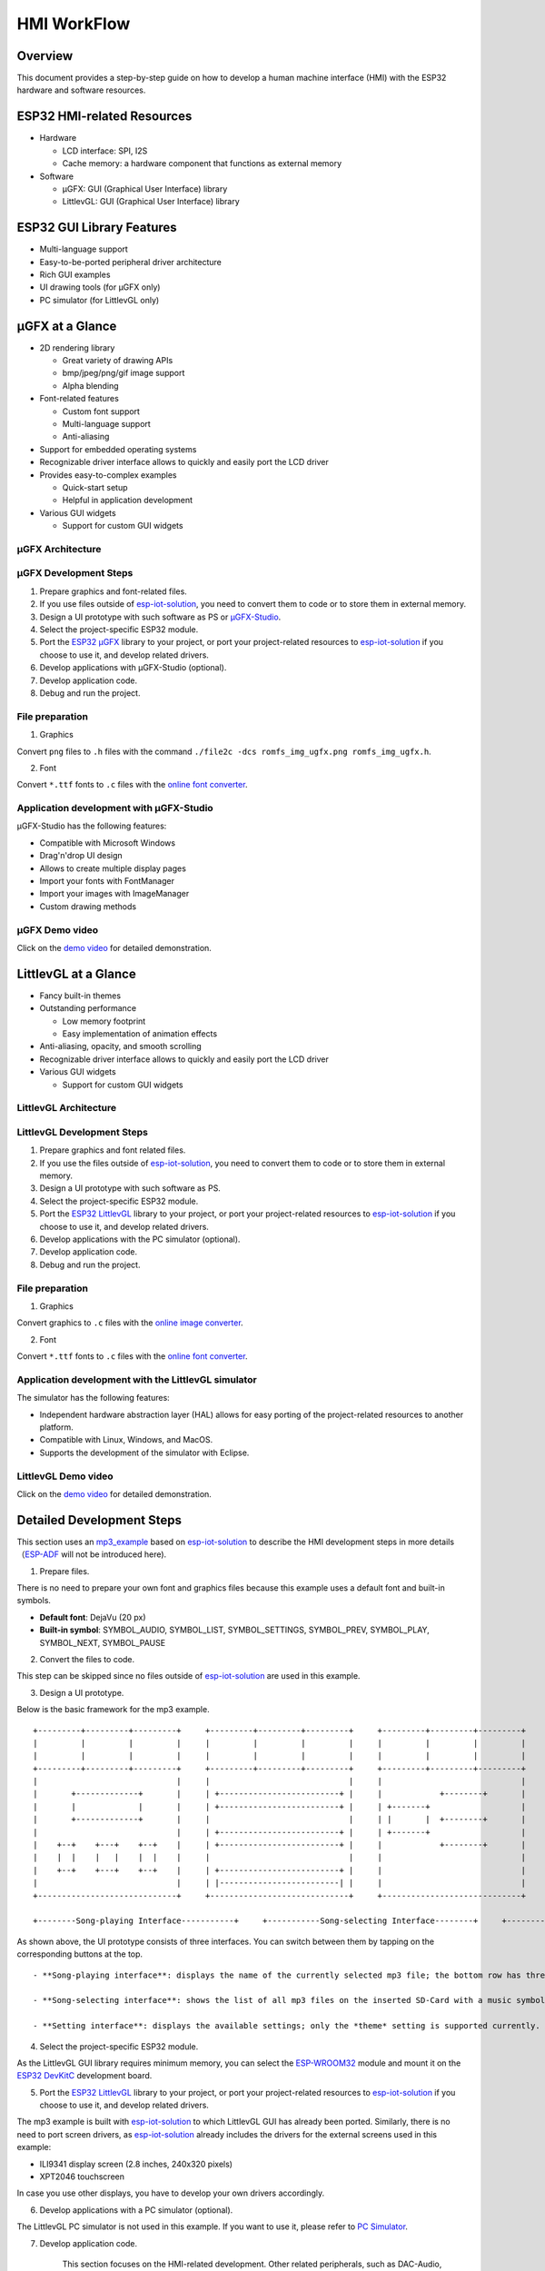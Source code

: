 HMI WorkFlow
============

Overview
--------

This document provides a step-by-step guide on how to develop a human
machine interface (HMI) with the ESP32 hardware and software resources.

ESP32 HMI-related Resources
---------------------------

-  Hardware

   -  LCD interface: SPI, I2S
   -  Cache memory: a hardware component that functions as external
      memory

-  Software

   -  μGFX: GUI (Graphical User Interface) library
   -  LittlevGL: GUI (Graphical User Interface) library

ESP32 GUI Library Features
--------------------------

-  Multi-language support
-  Easy-to-be-ported peripheral driver architecture
-  Rich GUI examples
-  UI drawing tools (for μGFX only)
-  PC simulator (for LittlevGL only)

μGFX at a Glance
----------------

-  2D rendering library

   -  Great variety of drawing APIs
   -  bmp/jpeg/png/gif image support
   -  Alpha blending

-  Font-related features

   -  Custom font support
   -  Multi-language support
   -  Anti-aliasing

-  Support for embedded operating systems
-  Recognizable driver interface allows to quickly and easily port the
   LCD driver
-  Provides easy-to-complex examples

   -  Quick-start setup
   -  Helpful in application development

-  Various GUI widgets

   -  Support for custom GUI widgets

μGFX Architecture
~~~~~~~~~~~~~~~~~

.. raw:: html

   <div align="center">

.. raw:: html

   </div>

μGFX Development Steps
~~~~~~~~~~~~~~~~~~~~~~

1. Prepare graphics and font-related files.

2. If you use files outside of
   `esp-iot-solution <https://github.com/espressif/esp-iot-solution>`__,
   you need to convert them to code or to store them in external memory.

3. Design a UI prototype with such software as PS or
   `μGFX-Studio <https://community.ugfx.io/files/file/23-ugfx-studio-beta/>`__.

4. Select the project-specific ESP32 module.

5. Port the `ESP32
   μGFX <https://github.com/espressif/esp-iot-solution/tree/master/components/hmi/ugfx_gui>`__
   library to your project, or port your project-related resources to
   `esp-iot-solution <https://github.com/espressif/esp-iot-solution>`__
   if you choose to use it, and develop related drivers.

6. Develop applications with μGFX-Studio (optional).

7. Develop application code.

8. Debug and run the project.

File preparation
~~~~~~~~~~~~~~~~

1. Graphics

Convert ``png`` files to ``.h`` files with the command
``./file2c -dcs romfs_img_ugfx.png romfs_img_ugfx.h``.

2. Font

Convert ``*.ttf`` fonts to ``.c`` files with the `online font
converter <https://ugfx.io/font-converter>`__.

Application development with μGFX-Studio
~~~~~~~~~~~~~~~~~~~~~~~~~~~~~~~~~~~~~~~~

μGFX-Studio has the following features:

-  Compatible with Microsoft Windows
-  Drag'n'drop UI design
-  Allows to create multiple display pages
-  Import your fonts with FontManager
-  Import your images with ImageManager
-  Custom drawing methods

.. raw:: html

   <div align="center">

.. raw:: html

   </div>

μGFX Demo video
~~~~~~~~~~~~~~~

Click on the `demo
video <http://demo.iot.espressif.cn:8887/cmp/demo/demo2.mp4>`__ for
detailed demonstration.

LittlevGL at a Glance
---------------------

-  Fancy built-in themes
-  Outstanding performance

   -  Low memory footprint
   -  Easy implementation of animation effects

-  Anti-aliasing, opacity, and smooth scrolling
-  Recognizable driver interface allows to quickly and easily port the
   LCD driver
-  Various GUI widgets

   -  Support for custom GUI widgets

.. raw:: html

   <div align="center">

.. raw:: html

   </div>

.. raw:: html

   <div align="center">

.. raw:: html

   </div>

LittlevGL Architecture
~~~~~~~~~~~~~~~~~~~~~~

.. raw:: html

   <div align="center">

.. raw:: html

   </div>

LittlevGL Development Steps
~~~~~~~~~~~~~~~~~~~~~~~~~~~

1. Prepare graphics and font related files.

2. If you use the files outside of
   `esp-iot-solution <https://github.com/espressif/esp-iot-solution>`__,
   you need to convert them to code or to store them in external memory.

3. Design a UI prototype with such software as PS.

4. Select the project-specific ESP32 module.

5. Port the `ESP32
   LittlevGL <https://github.com/espressif/esp-iot-solution/tree/master/components/hmi/lvgl_gui>`__
   library to your project, or port your project-related resources to
   `esp-iot-solution <https://github.com/espressif/esp-iot-solution>`__
   if you choose to use it, and develop related drivers.

6. Develop applications with the PC simulator (optional).

7. Develop application code.

8. Debug and run the project.

File preparation
~~~~~~~~~~~~~~~~

1. Graphics

Convert graphics to ``.c`` files with the `online image
converter <https://littlevgl.com/image-to-c-array>`__.

2. Font

Convert ``*.ttf`` fonts to ``.c`` files with the `online font
converter <https://littlevgl.com/ttf-font-to-c-array>`__.

Application development with the LittlevGL simulator
~~~~~~~~~~~~~~~~~~~~~~~~~~~~~~~~~~~~~~~~~~~~~~~~~~~~

The simulator has the following features:

-  Independent hardware abstraction layer (HAL) allows for easy porting
   of the project-related resources to another platform.
-  Compatible with Linux, Windows, and MacOS.
-  Supports the development of the simulator with Eclipse.

LittlevGL Demo video
~~~~~~~~~~~~~~~~~~~~

Click on the `demo
video <http://demo.iot.espressif.cn:8887/cmp/demo/demo1.mp4>`__ for
detailed demonstration.

Detailed Development Steps
--------------------------

This section uses an
`mp3\_example <../../examples/hmi/mp3_example/README_en.md>`__ based on
`esp-iot-solution <https://github.com/espressif/esp-iot-solution>`__ to
describe the HMI development steps in more
details（\ `ESP-ADF <https://github.com/espressif/esp-adf>`__ will not
be introduced here).

1. Prepare files.

There is no need to prepare your own font and graphics files because
this example uses a default font and built-in symbols.

-  **Default font**: DejaVu (20 px)
-  **Built-in symbol**: SYMBOL\_AUDIO, SYMBOL\_LIST, SYMBOL\_SETTINGS,
   SYMBOL\_PREV, SYMBOL\_PLAY, SYMBOL\_NEXT, SYMBOL\_PAUSE

2. Convert the files to code.

This step can be skipped since no files outside of
`esp-iot-solution <https://github.com/espressif/esp-iot-solution>`__ are
used in this example.

3. Design a UI prototype.

Below is the basic framework for the mp3 example.

::

        +---------+---------+---------+     +---------+---------+---------+     +---------+---------+---------+
        |         |         |         |     |         |         |         |     |         |         |         |
        |         |         |         |     |         |         |         |     |         |         |         |
        +---------+---------+---------+     +---------+---------+---------+     +---------+---------+---------+
        |                             |     |                             |     |                             |
        |       +-------------+       |     | +-------------------------+ |     |            +--------+       |
        |       |             |       |     | +-------------------------+ |     | +-------+                   |
        |       +-------------+       |     |                             |     | |       |  +--------+       |
        |                             |     | +-------------------------+ |     | +-------+                   |
        |    +--+    +---+    +--+    |     | +-------------------------+ |     |            +--------+       |
        |    |  |    |   |    |  |    |     |                             |     |                             |
        |    +--+    +---+    +--+    |     | +-------------------------+ |     |                             |
        |                             |     | |-------------------------| |     |                             |
        +-----------------------------+     +-----------------------------+     +-----------------------------+

        +--------Song-playing Interface-----------+     +-----------Song-selecting Interface--------+     +-----------Setting Interface-----------+ 

As shown above, the UI prototype consists of three interfaces. You can
switch between them by tapping on the corresponding buttons at the top.

::

    - **Song-playing interface**: displays the name of the currently selected mp3 file; the bottom row has three buttons - the previous song, play/pause, next song.

    - **Song-selecting interface**: shows the list of all mp3 files on the inserted SD-Card with a music symbol in front of each file.

    - **Setting interface**: displays the available settings; only the *theme* setting is supported currently.

4. Select the project-specific ESP32 module.

As the LittlevGL GUI library requires minimum memory, you can select the
`ESP-WROOM32 <https://docs.espressif.com/projects/esp-idf/en/stable/hw-reference/modules-and-boards.html#esp32-wroom-32>`__
module and mount it on the `ESP32
DevKitC <https://docs.espressif.com/projects/esp-idf/en/stable/hw-reference/modules-and-boards.html#esp32-devkitc-v4>`__
development board.

5. Port the `ESP32
   LittlevGL <https://github.com/espressif/esp-iot-solution/tree/master/components/hmi/lvgl_gui>`__
   library to your project, or port your project-related resources to
   `esp-iot-solution <https://github.com/espressif/esp-iot-solution>`__
   if you choose to use it, and develop related drivers.

The mp3 example is built with
`esp-iot-solution <https://github.com/espressif/esp-iot-solution>`__ to
which LittlevGL GUI has already been ported. Similarly, there is no need
to port screen drivers, as
`esp-iot-solution <https://github.com/espressif/esp-iot-solution>`__
already includes the drivers for the external screens used in this
example:

-  ILI9341 display screen (2.8 inches, 240x320 pixels)
-  XPT2046 touchscreen

In case you use other displays, you have to develop your own drivers
accordingly.

6. Develop applications with a PC simulator (optional).

The LittlevGL PC simulator is not used in this example. If you want to
use it, please refer to `PC
Simulator <https://docs.littlevgl.com/#PC-simulator>`__.

7. Develop application code.

       This section focuses on the HMI-related development. Other
       related peripherals, such as DAC-Audio, SD-Card, are not covered
       here.

   -  `Tabview <littlevgl/littlevgl_guide_en.md#tab-view-lv_tabview>`__
      is perfect for switching between the three interfaces by clicking
      on the corresponding buttons. For this, add three tabs in tabview
      and assign a symbol to each tab. 
      ::
      
          /* Initialize LittlevGL GUI along with the related display and touchscreens */
          lvgl_init();


          /* Set the current theme */
          lv_theme_t *th = lv_theme_zen_init(100, NULL);
          lv_theme_set_current(th);

          /* Create a tabview */ 
          v_obj_t *tabview = lv_tabview_create(lv_scr_act(), NULL);

          /* Add tabs and assign symbols to them */ 
          lv_obj_t *tab1 = lv_tabview_add_tab(tabview, SYMBOL_AUDIO); 
          lv_obj_t *tab2 = lv_tabview_add_tab(tabview, SYMBOL_LIST); 
          lv_obj_t *tab3 = lv_tabview_add_tab(tabview, SYMBOL_SETTINGS);

   -  Song-playing interface： Labels and buttons can be used here;
      they can be managed by a
      `container <littlevgl/littlevgl_guide_cn.md#container-lv_cont>`__：
      ::

          /* Create a container */
          lv_obj_t *cont = lv_cont_create(tab1, NULL);

          /* Set the container size */
          lv_obj_set_size(cont, LV_HOR_RES - 20, LV_VER_RES - 85);
          lv_cont_set_fit(cont, false, false);

      - A [label](littlevgl/littlevgl_guide_en.md#label-lv_label) can be used to display the name of the currently played song. Set the label to update the name when a new song starts to play.``

      ::

          /* Create a label */
          lv_obj_t *current_music = lv_label_create(cont, NULL);
          /* Set label long mode */
          lv_label_set_long_mode(current_music, LV_LABEL_LONG_ROLL);

          /* Set the label position, size and alignment  */
          lv_obj_set_pos(current_music, 50, 20);
          lv_obj_set_width(current_music, 200);
          lv_obj_align(current_music, cont, LV_ALIGN_IN_TOP_MID, 0, 20); /* Align to LV_ALIGN_IN_TOP_MID */

          /* Set the text to be displayed by the label */
          lv_label_set_text(current_music, "mp3 file name");
          ```

      -  Related buttons:

      ::

          /* Symbols */
          void *img_src[] = {SYMBOL_PREV, SYMBOL_PLAY, SYMBOL_NEXT, SYMBOL_PAUSE};
          
          /* Create 3 buttons */
          for (uint8_t i = 0; i < 3; i++) {
            button[i] = lv_btn_create(cont, NULL);

          /* Set the button size*/
          lv_obj_set_size(button[i], 50, 50);

          /* Create the button-related images */
          img[i] = lv_img_create(button[i], NULL);

          /* Set the symbols to be displayed */
          lv_img_set_src(img[i], img_src[i]);

          }

          /* Set the button position and alignment */
          lv_obj_align(button[0], cont, LV_ALIGN_IN_LEFT_MID, 35, 20);
          for (uint8_t i = 1; i < 3; i++) {
            lv_obj_align(button[i], button[i - 1], LV_ALIGN_OUT_RIGHT_MID, 40, 0);
          }

          /*  Assign actions to the buttons */
          lv_btn_set_action(button[0], LV_BTN_ACTION_CLICK, audio_next_prev);
          lv_btn_set_action(button[1], LV_BTN_ACTION_CLICK, audio_control);
          lv_btn_set_action(button[2], LV_BTN_ACTION_CLICK, audio_next_prev);

   -  Song-selecting interface：Use a
      `list <littlevgl/littlevgl_guide_en.md#list-lv_list>`__ to display
      the names of MP3 files.
      ::

          /* Create a list and set its size */
             lv_obj_t *list = lv_list_create(tab2, NULL);
          lv_obj_set_size(list, LV_HOR_RES - 20, LV_VER_RES - 85);

          /* Add list items and assign symbols and actions to them */
          for (uint8_t i = 0; i < filecount; i++) {
            list_music[i] = lv_list_add(list, SYMBOL_AUDIO, "MP3 文件名称", play_list);
          }

   -  Setting interface**: use a label to display the setting-related
      text and a
      `roller <littlevgl/littlevgl_guide_en.md#roller-lv_roller>`__ to
      display all the setting options.
      
      ::

          /* Create a label and set the text to be displayed */
          lv_obj_t *theme_label = lv_label_create(tab3, NULL);
          lv_label_set_text(theme_label, "Theme:");

          /* Create a roller and set its alignment */
          lv_obj_t *theme_roller = lv_roller_create(tab3, NULL);
          lv_obj_align(theme_roller, theme_label, LV_ALIGN_OUT_RIGHT_MID, 20, 0);

          /* Add options, set the number of visible options, and assign actions */
          lv_roller_set_options(theme_roller, "Night theme\nAlien theme\nMaterial theme\nZen theme\nMono theme\nNemo theme");
          lv_roller_set_selected(theme_roller, 1, false);
          lv_roller_set_visible_row_count(theme_roller, 3);
          lv_ddlist_set_action(theme_roller, theme_change_action);

    -  Related actions：

      ::

       /* Play/pause action */
       static lv_res_t audio_control(lv_obj_t *obj)
        {
            /* Change the related images */
            play ? lv_img_set_src(img[1], img_src[1]) : lv_img_set_src(img[1], img_src[3]);
            play = !play;
            return LV_RES_OK;
        }

        /* Previous/next action */
        static lv_res_t audio_next_prev(lv_obj_t *obj)
        {
            if (obj == button[0]) {
                // prev song

                /* Change the related images */
                lv_img_set_src(img[1], img_src[3]);

                /* Set the text to be displayed by the label  */
                lv_label_set_text(current_music, "mp3 file name");
                play = true;
            } else if (obj == button[1]) {
            } else if (obj == button[2]) {
                // next song

                /* Change the related images */
                lv_img_set_src(img[1], img_src[3]);

                /* Set the text to be displayed by the label  */
                lv_label_set_text(current_music, "mp3 file name");
                play = true;
            }
            return LV_RES_OK;
        }

        /* Song-selecting action */
        static lv_res_t play_list(lv_obj_t *obj)
        {
            for (uint8_t i = 0; i < MAX_PLAY_FILE_NUM; i++) {
                if (obj == list_music[i]) {

                    /* Change the related images */
                    lv_img_set_src(img[1], img_src[3]);

                    /* Set the text to be displayed by the label  */
                    lv_label_set_text(current_music, "mp3 file name");
                    play = true;
                    break;
                }
            }
            return LV_RES_OK;
        }

        /* Theme-selecting action */
        static lv_res_t theme_change_action(lv_obj_t *roller)
        {
            lv_theme_t *th;
            /* Switch theme */
            switch (lv_ddlist_get_selected(roller)) {
            case 0:
                th = lv_theme_night_init(100, NULL);
                break;

            case 1:
                th = lv_theme_alien_init(100, NULL);
                break;

            case 2:
                th = lv_theme_material_init(100, NULL);
                break;

            case 3:
                th = lv_theme_zen_init(100, NULL);
                break;

            case 4:
                th = lv_theme_mono_init(100, NULL);
                break;

            case 5:
                th = lv_theme_nemo_init(100, NULL);
                break;

            default:
                th = lv_theme_default_init(100, NULL);
                break;
            }
            lv_theme_set_current(th);
            return LV_RES_OK;
        }

8. Debug and run the project

   Build the project, and download it to your device in accordance with
   `README.md <../../examples/hmi/mp3_example/mp3_example_en.md>`__.
   After that, run the project on your device and document any possible
   issues as a reference to modify the code and debug the project.

Summary
-------

-  ESP32 offers the following features for UI development:

   -  Powerful CPU and a great variety of peripheral interfaces
   -  Two GUI libraries for developers: μGFX and LittlevGL

-  The areas in which the ESP32 UI design solution can be widely used
   include, but are not limited to:

   -  Portable or wearable electronic products
   -  Smart buildings and industrial controllers
   -  Smart home appliances
   -  Personal and public medical care devices
   -  In-car electronics


